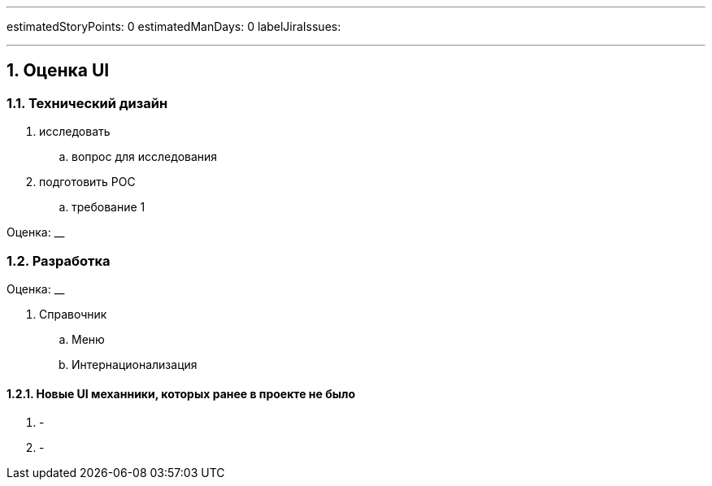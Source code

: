 ---

estimatedStoryPoints: 0
estimatedManDays: 0
labelJiraIssues: 

---

:toc:

:sectnums:

== Оценка UI

=== Технический дизайн
. исследовать
.. вопрос для исследования
. подготовить POC
.. требование 1

Оценка: __

=== Разработка

Оценка: __

. Справочник
.. Меню
.. Интернационализация

==== Новые UI механники, которых ранее в проекте не было
. -
. -